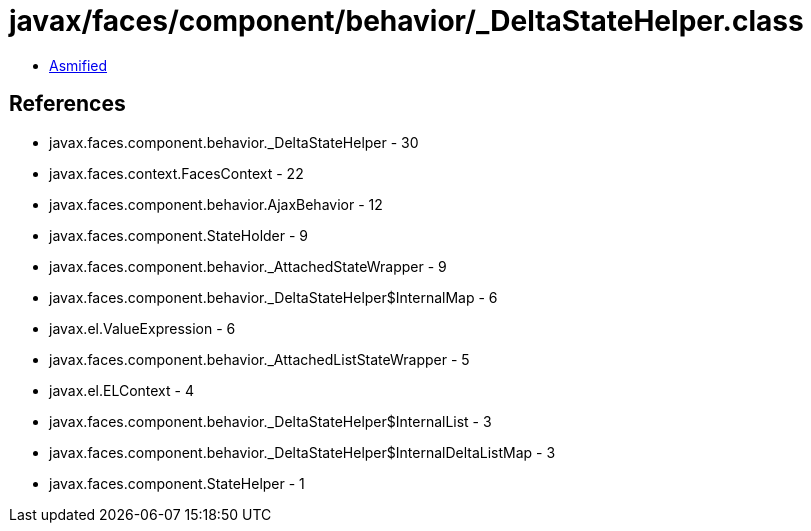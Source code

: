 = javax/faces/component/behavior/_DeltaStateHelper.class

 - link:_DeltaStateHelper-asmified.java[Asmified]

== References

 - javax.faces.component.behavior._DeltaStateHelper - 30
 - javax.faces.context.FacesContext - 22
 - javax.faces.component.behavior.AjaxBehavior - 12
 - javax.faces.component.StateHolder - 9
 - javax.faces.component.behavior._AttachedStateWrapper - 9
 - javax.faces.component.behavior._DeltaStateHelper$InternalMap - 6
 - javax.el.ValueExpression - 6
 - javax.faces.component.behavior._AttachedListStateWrapper - 5
 - javax.el.ELContext - 4
 - javax.faces.component.behavior._DeltaStateHelper$InternalList - 3
 - javax.faces.component.behavior._DeltaStateHelper$InternalDeltaListMap - 3
 - javax.faces.component.StateHelper - 1
